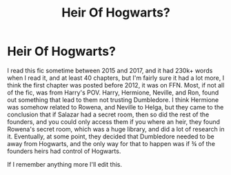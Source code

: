 #+TITLE: Heir Of Hogwarts?

* Heir Of Hogwarts?
:PROPERTIES:
:Author: LemongrassCedarwood
:Score: 3
:DateUnix: 1617605798.0
:DateShort: 2021-Apr-05
:FlairText: What's That Fic?
:END:
I read this fic sometime between 2015 and 2017, and it had 230k+ words when I read it, and at least 40 chapters, but I'm fairly sure it had a lot more, I think the first chapter was posted before 2012, it was on FFN. Most, if not all of the fic, was from Harry's POV. Harry, Hermione, Neville, and Ron, found out something that lead to them not trusting Dumbledore. I think Hermione was somehow related to Rowena, and Neville to Helga, but they came to the conclusion that if Salazar had a secret room, then so did the rest of the founders, and you could only access them if you where an heir, they found Rowena's secret room, which was a huge library, and did a lot of research in it. Eventually, at some point, they decided that Dumbledore needed to be away from Hogwarts, and the only way for that to happen was if ¾ of the founders heirs had control of Hogwarts.

If I remember anything more I'll edit this.

